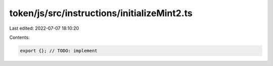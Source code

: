 token/js/src/instructions/initializeMint2.ts
============================================

Last edited: 2022-07-07 18:10:20

Contents:

.. code-block:: ts

    export {}; // TODO: implement


